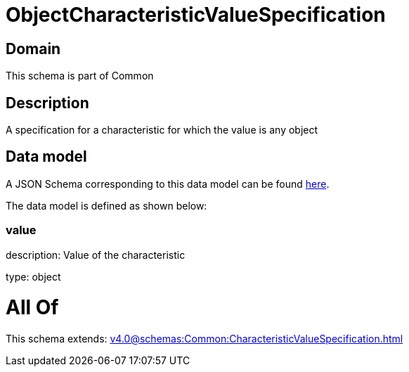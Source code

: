 = ObjectCharacteristicValueSpecification

[#domain]
== Domain

This schema is part of Common

[#description]
== Description

A specification for a characteristic for which the value is any object


[#data_model]
== Data model

A JSON Schema corresponding to this data model can be found https://tmforum.org[here].

The data model is defined as shown below:


=== value
description: Value of the characteristic

type: object


= All Of 
This schema extends: xref:v4.0@schemas:Common:CharacteristicValueSpecification.adoc[]
